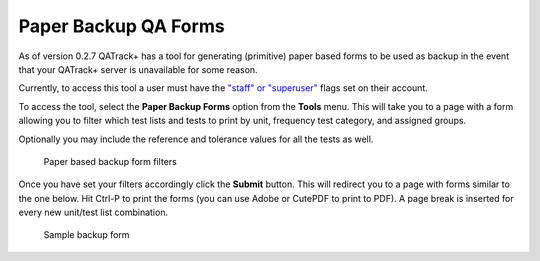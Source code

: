 Paper Backup QA Forms
=====================

As of version 0.2.7 QATrack+ has a tool for generating (primitive) paper
based forms to be used as backup in the event that your QATrack+ server
is unavailable for some reason.

Currently, to access this tool a user must have the `"staff" or
"superuser" <../admin/auth.md>`__ flags set on their account.

To access the tool, select the **Paper Backup Forms** option from the
**Tools** menu. This will take you to a page with a form allowing you to
filter which test lists and tests to print by unit, frequency test
category, and assigned groups.

Optionally you may include the reference and tolerance values for all
the tests as well.

.. figure:: paper_backup.png
   :alt: Paper based backup form filters

   Paper based backup form filters

Once you have set your filters accordingly click the **Submit** button.
This will redirect you to a page with forms similar to the one below.
Hit Ctrl-P to print the forms (you can use Adobe or CutePDF to print to
PDF). A page break is inserted for every new unit/test list combination.

.. figure:: sample_backup_form.png
   :alt: Sample backup form

   Sample backup form

